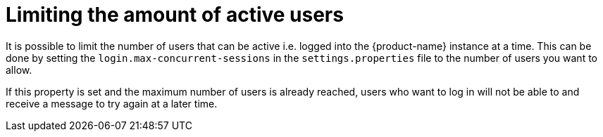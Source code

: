 // Licensed to the Technische Universität Darmstadt under one
// or more contributor license agreements.  See the NOTICE file
// distributed with this work for additional information
// regarding copyright ownership.  The Technische Universität Darmstadt 
// licenses this file to you under the Apache License, Version 2.0 (the
// "License"); you may not use this file except in compliance
// with the License.
//  
// http://www.apache.org/licenses/LICENSE-2.0
// 
// Unless required by applicable law or agreed to in writing, software
// distributed under the License is distributed on an "AS IS" BASIS,
// WITHOUT WARRANTIES OR CONDITIONS OF ANY KIND, either express or implied.
// See the License for the specific language governing permissions and
// limitations under the License.

= Limiting the amount of active users

It is possible to limit the number of users that can be active i.e. logged into the {product-name}
instance at a time. This can be done by setting the `login.max-concurrent-sessions` 
in the `settings.properties` file to the number of users you want to allow. 

If this property is set and the maximum number of users is already reached, users who 
want to log in will not be able to and receive a message to try again at a later time.
